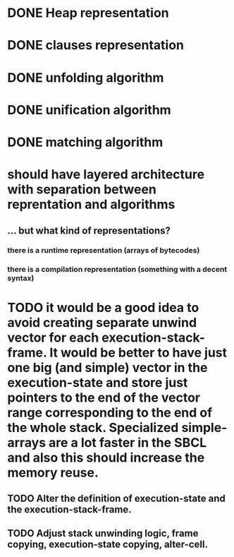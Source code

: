 # tasks
* DONE Heap representation
  CLOSED: [2019-07-31 śro 11:02]
* DONE clauses representation
  CLOSED: [2019-07-31 śro 11:02]
* DONE unfolding algorithm
  CLOSED: [2019-07-31 śro 11:02]
* DONE unification algorithm
  CLOSED: [2019-07-31 śro 11:02]
* DONE matching algorithm
  CLOSED: [2019-07-31 śro 11:02]
# thoughts
* should have layered architecture with separation between reprentation and algorithms
** … but what kind of representations?
*** there is a runtime representation (arrays of bytecodes)
*** there is a compilation representation (something with a decent syntax)
# optimization
* TODO it would be a good idea to avoid creating separate unwind vector for each execution-stack-frame. It would be better to have just one big (and simple) vector in the execution-state and store just pointers to the end of the vector range corresponding to the end of the whole stack. Specialized simple-arrays are a lot faster in the SBCL and also this should increase the memory reuse.
** TODO Alter the definition of execution-state and the execution-stack-frame.
** TODO Adjust stack unwinding logic, frame copying, execution-state copying, alter-cell.
